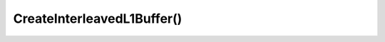 CreateInterleavedL1Buffer()
===========================

.. doxygenfunction:: CreateInterleavedL1Buffer
